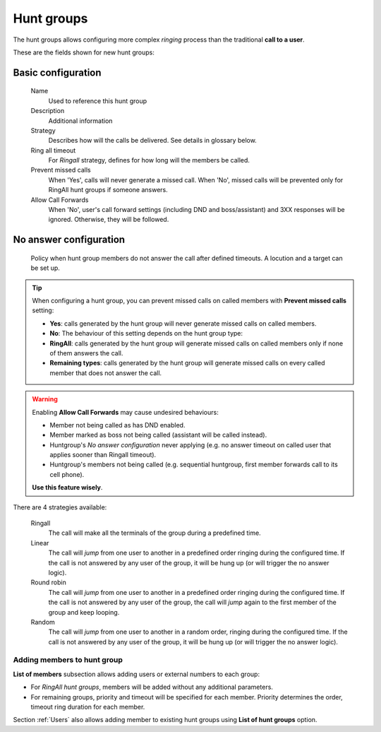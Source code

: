 .. _huntgroups:

###########
Hunt groups
###########

The hunt groups allows configuring more complex *ringing* process than the
traditional **call to a user**.

These are the fields shown for new hunt groups:

*******************
Basic configuration
*******************

    Name
        Used to reference this hunt group

    Description
        Additional information

    Strategy
        Describes how will the calls be delivered. See details in glossary below.

    Ring all timeout
        For *Ringall* strategy, defines for how long will the members be called.

    Prevent missed calls
        When 'Yes', calls will never generate a missed call. When 'No', missed calls will be prevented only for RingAll
        hunt groups if someone answers.

    Allow Call Forwards
        When 'No', user's call forward settings (including DND and boss/assistant) and 3XX responses will be ignored. Otherwise, they will be followed.

***********************
No answer configuration
***********************
        Policy when hunt group members do not answer the call after defined timeouts.
        A locution and a target can be set up.

.. tip:: When configuring a hunt group, you can prevent missed calls on called members with **Prevent missed calls** setting:

    - **Yes**: calls generated by the hunt group will never generate missed calls on called members.

    - **No**: The behaviour of this setting depends on the hunt group type:

    - **RingAll**: calls generated by the hunt group will generate missed calls on called members only if none of them answers the call.

    - **Remaining types**: calls generated by the hunt group will generate missed calls on every called member that does not answer the call.

.. warning:: Enabling **Allow Call Forwards** may cause undesired behaviours:

          - Member not being called as has DND enabled.

          - Member marked as boss not being called (assistant will be called instead).

          - Huntgroup's *No answer configuration* never applying (e.g. no answer timeout on called user that applies sooner than Ringall timeout).

          - Huntgroup's members not being called (e.g. sequential huntgroup, first member forwards call to its cell phone).

          **Use this feature wisely**.

There are 4 strategies available:

    Ringall
        The call will make all the terminals of the group during a predefined 
        time.

    Linear
        The call will *jump* from one user to another in a predefined order
        ringing during the configured time. If the call is not answered by any 
        user of the group, it will be hung up (or will trigger the no answer logic).

    Round robin
        The call will *jump* from one user to another in a predefined order 
        ringing during the configured time. If the call is not answered by any
        user of the group, the call will *jump* again to the first member of the 
        group and keep looping.  

    Random
        The call will *jump* from one user to another in a random order, 
        ringing during the configured time.  If the call is not answered by any 
        user of the group, it will be hung up (or will trigger the no answer logic).


Adding members to hunt group
============================

**List of members** subsection allows adding users or external numbers to each group:

- For *RingAll hunt groups*, members will be added without any additional parameters.

- For remaining groups, priority and timeout will be specified for each member. Priority determines the order, timeout ring
  duration for each member.

Section :ref:`Users` also allows adding member to existing hunt groups using **List of hunt groups** option.
